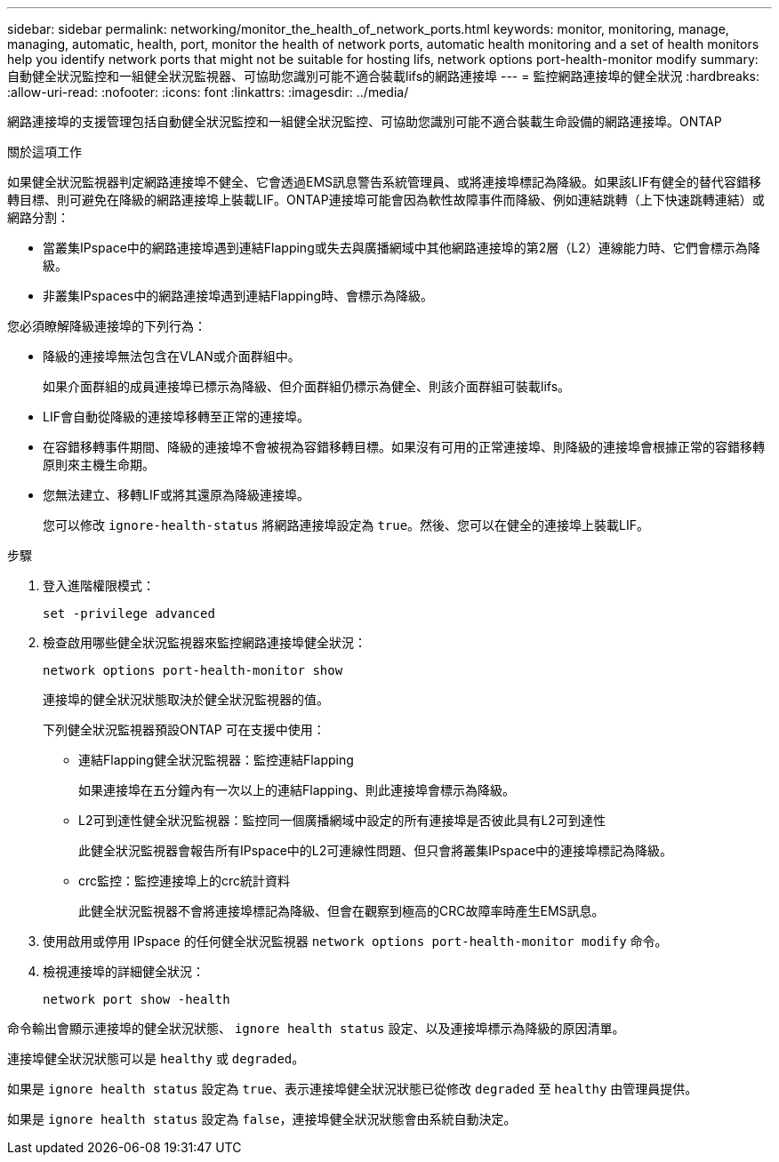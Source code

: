 ---
sidebar: sidebar 
permalink: networking/monitor_the_health_of_network_ports.html 
keywords: monitor, monitoring, manage, managing, automatic, health, port, monitor the health of network ports, automatic health monitoring and a set of health monitors help you identify network ports that might not be suitable for hosting lifs, network options port-health-monitor modify 
summary: 自動健全狀況監控和一組健全狀況監視器、可協助您識別可能不適合裝載lifs的網路連接埠 
---
= 監控網路連接埠的健全狀況
:hardbreaks:
:allow-uri-read: 
:nofooter: 
:icons: font
:linkattrs: 
:imagesdir: ../media/


[role="lead"]
網路連接埠的支援管理包括自動健全狀況監控和一組健全狀況監控、可協助您識別可能不適合裝載生命設備的網路連接埠。ONTAP

.關於這項工作
如果健全狀況監視器判定網路連接埠不健全、它會透過EMS訊息警告系統管理員、或將連接埠標記為降級。如果該LIF有健全的替代容錯移轉目標、則可避免在降級的網路連接埠上裝載LIF。ONTAP連接埠可能會因為軟性故障事件而降級、例如連結跳轉（上下快速跳轉連結）或網路分割：

* 當叢集IPspace中的網路連接埠遇到連結Flapping或失去與廣播網域中其他網路連接埠的第2層（L2）連線能力時、它們會標示為降級。
* 非叢集IPspaces中的網路連接埠遇到連結Flapping時、會標示為降級。


您必須瞭解降級連接埠的下列行為：

* 降級的連接埠無法包含在VLAN或介面群組中。
+
如果介面群組的成員連接埠已標示為降級、但介面群組仍標示為健全、則該介面群組可裝載lifs。

* LIF會自動從降級的連接埠移轉至正常的連接埠。
* 在容錯移轉事件期間、降級的連接埠不會被視為容錯移轉目標。如果沒有可用的正常連接埠、則降級的連接埠會根據正常的容錯移轉原則來主機生命期。
* 您無法建立、移轉LIF或將其還原為降級連接埠。
+
您可以修改 `ignore-health-status` 將網路連接埠設定為 `true`。然後、您可以在健全的連接埠上裝載LIF。



.步驟
. 登入進階權限模式：
+
....
set -privilege advanced
....
. 檢查啟用哪些健全狀況監視器來監控網路連接埠健全狀況：
+
....
network options port-health-monitor show
....
+
連接埠的健全狀況狀態取決於健全狀況監視器的值。

+
下列健全狀況監視器預設ONTAP 可在支援中使用：

+
** 連結Flapping健全狀況監視器：監控連結Flapping
+
如果連接埠在五分鐘內有一次以上的連結Flapping、則此連接埠會標示為降級。

** L2可到達性健全狀況監視器：監控同一個廣播網域中設定的所有連接埠是否彼此具有L2可到達性
+
此健全狀況監視器會報告所有IPspace中的L2可連線性問題、但只會將叢集IPspace中的連接埠標記為降級。

** crc監控：監控連接埠上的crc統計資料
+
此健全狀況監視器不會將連接埠標記為降級、但會在觀察到極高的CRC故障率時產生EMS訊息。



. 使用啟用或停用 IPspace 的任何健全狀況監視器 `network options port-health-monitor modify` 命令。
. 檢視連接埠的詳細健全狀況：
+
....
network port show -health
....


命令輸出會顯示連接埠的健全狀況狀態、 `ignore health status` 設定、以及連接埠標示為降級的原因清單。

連接埠健全狀況狀態可以是 `healthy` 或 `degraded`。

如果是 `ignore health status` 設定為 `true`、表示連接埠健全狀況狀態已從修改 `degraded` 至 `healthy` 由管理員提供。

如果是 `ignore health status` 設定為 `false`，連接埠健全狀況狀態會由系統自動決定。
